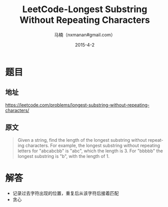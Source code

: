 #+TITLE:     LeetCode-Longest Substring Without Repeating Characters
#+AUTHOR:    马楠（nxmanan#gmail.com）
#+EMAIL:     nxmanan#gmail.com
#+DATE:      2015-4-2
#+DESCRIPTION: LeetCode笔记
#+KEYWORDS: Algorithm
#+LANGUAGE: en
#+OPTIONS: H:3 num:nil toc:t \n:nil @:t ::t |:t ^:t -:t f:t *:t <:t
#+OPTIONS: TeX:t LaTeX:nil skip:nil d:nil todo:t pri:nil tags:not-in-toc
#+OPTIONS: ^:{} #不对下划线_进行直接转义
#+INFOJS_OPT: view:nil toc: ltoc:t mouse:underline buttons:0 path:http://orgmode.org/org-info.js
#+EXPORT_SELECT_TAGS: export
#+EXPORT_EXCLUDE_TAGS: no-export
#+HTML_LINK_HOME: http://wiki.manan.org
#+HTML_LINK_UP: ./leetcode.html
#+HTML_HEAD: <link rel="stylesheet" type="text/css" href="../style/emacs.css" />

* 题目
** 地址
https://leetcode.com/problems/longest-substring-without-repeating-characters/

** 原文
#+BEGIN_QUOTE
Given a string, find the length of the longest substring without repeating characters. For example, the longest substring without repeating letters for "abcabcbb" is "abc", which the length is 3. For "bbbbb" the longest substring is "b", with the length of 1.
#+END_QUOTE

* 解答
- 记录过去字符出现的位置，重复后从该字符后接着匹配
- 贪心
